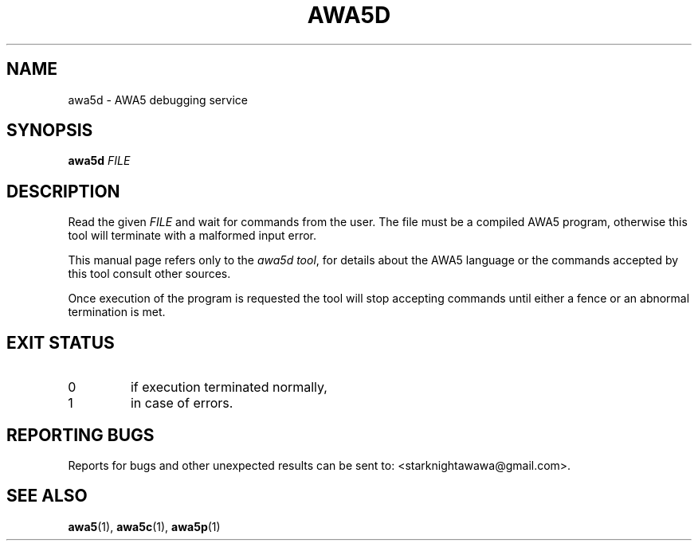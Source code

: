 .TH AWA5D 1 2024-05-02 awa5x
\" Copyright ©  2024  Stark Night.
\" Permission is granted to copy, distribute and/or modify this document
\" under the terms of the GNU Free Documentation License, Version 1.3
\" or any later version published by the Free Software Foundation;
\" with no Invariant Sections, no Front-Cover Texts, and no Back-Cover Texts.
\" A copy of the license is included in the file called COPYING_DOCUMENTATION.
.SH NAME
awa5d \- AWA5 debugging service
.SH SYNOPSIS
.B awa5d
.I FILE
.SH DESCRIPTION
.PP
Read the given
.I FILE
and wait for commands from the user. The file must be a compiled AWA5
program, otherwise this tool will terminate with a malformed input
error.
.PP
This manual page refers only to the
.IR "awa5d tool" ,
for details about the AWA5 language or the commands accepted by this
tool consult other sources.
.PP
Once execution of the program is requested the tool will stop
accepting commands until either a fence or an abnormal termination is
met.
.SH "EXIT STATUS"
.TP
0
if execution terminated normally,
.TP
1
in case of errors.
.SH "REPORTING BUGS"
Reports for bugs and other unexpected results can be sent to:
<starknightawawa@gmail.com>.
.SH "SEE ALSO"
.BR awa5 (1),
.BR awa5c (1),
.BR awa5p (1)
